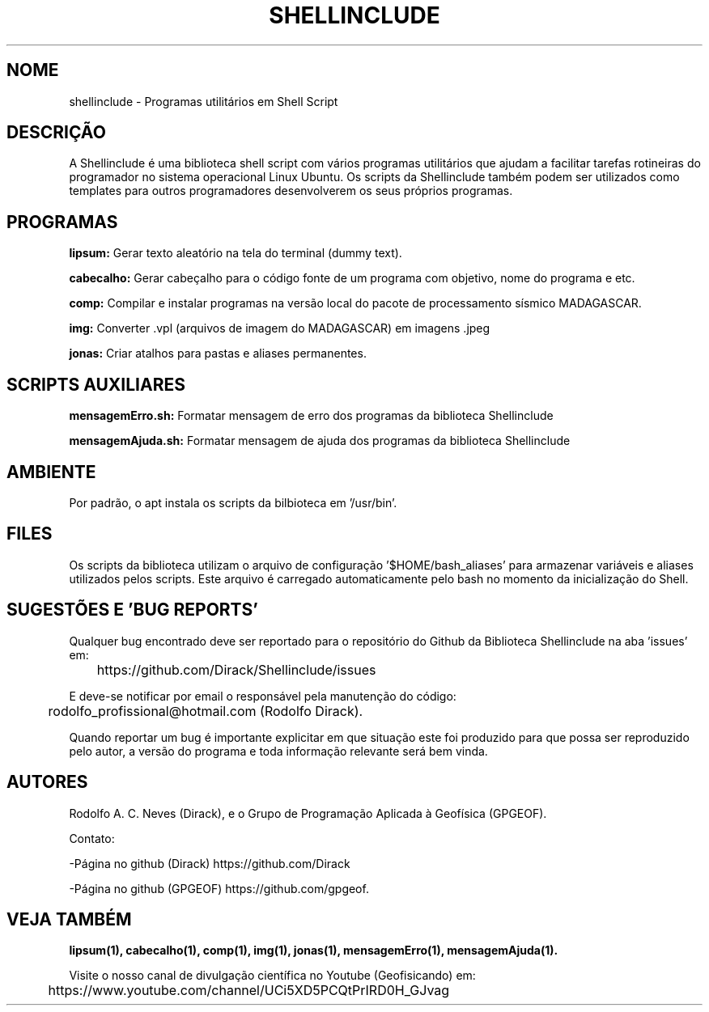 .TH SHELLINCLUDE "17 ABR 2022" "Versão 0.1.3" "SHELLINCLUDE Manual de uso"

.SH NOME
shellinclude - Programas utilitários em Shell Script

.SH DESCRIÇÃO
.PP
A Shellinclude é uma biblioteca shell script com vários programas utilitários que ajudam a facilitar tarefas rotineiras do programador no sistema operacional Linux Ubuntu. Os scripts da Shellinclude também podem ser utilizados como templates para outros programadores desenvolverem os seus próprios programas.

.SH PROGRAMAS

.B lipsum:
Gerar texto aleatório na tela do terminal (dummy text).

.B cabecalho:
Gerar cabeçalho para o código fonte de um programa com objetivo, nome do programa e etc.

.B comp:
Compilar e instalar programas na versão local do pacote de processamento sísmico MADAGASCAR.

.B img:
Converter .vpl (arquivos de imagem do MADAGASCAR) em imagens .jpeg

.B jonas:
Criar atalhos para pastas e aliases permanentes.

.SH SCRIPTS AUXILIARES

.B mensagemErro.sh:
Formatar mensagem de erro dos programas da biblioteca Shellinclude

.B mensagemAjuda.sh:
Formatar mensagem de ajuda dos programas da biblioteca Shellinclude

.SH AMBIENTE
Por padrão, o apt instala os scripts da bilbioteca em '/usr/bin'.

.SH FILES
Os scripts da biblioteca utilizam o arquivo de configuração '$HOME/bash_aliases' para armazenar variáveis e aliases utilizados pelos scripts. Este arquivo é carregado automaticamente pelo bash no momento da inicialização do Shell.

.SH SUGESTÕES E 'BUG REPORTS'
Qualquer bug encontrado deve ser reportado para o repositório do Github da Biblioteca Shellinclude na aba 'issues' em:

	https://github.com/Dirack/Shellinclude/issues

E deve-se notificar por email o responsável pela manutenção do código:

	rodolfo_profissional@hotmail.com (Rodolfo Dirack).

Quando reportar um bug é importante explicitar em que situação este foi produzido
para que possa ser reproduzido pelo autor, a versão do programa e toda informação
relevante será bem vinda.

.SH AUTORES
Rodolfo A. C. Neves (Dirack), e o Grupo de Programação Aplicada à Geofísica (GPGEOF).

Contato:

-Página no github (Dirack) https://github.com/Dirack

-Página no github (GPGEOF) https://github.com/gpgeof.

.SH VEJA TAMBÉM
.BR lipsum(1),
.BR cabecalho(1),
.BR comp(1),
.BR img(1),
.BR jonas(1),
.BR mensagemErro(1),
.BR mensagemAjuda(1).

Visite o nosso canal de divulgação científica no Youtube (Geofisicando) em:

	https://www.youtube.com/channel/UCi5XD5PCQtPrIRD0H_GJvag

